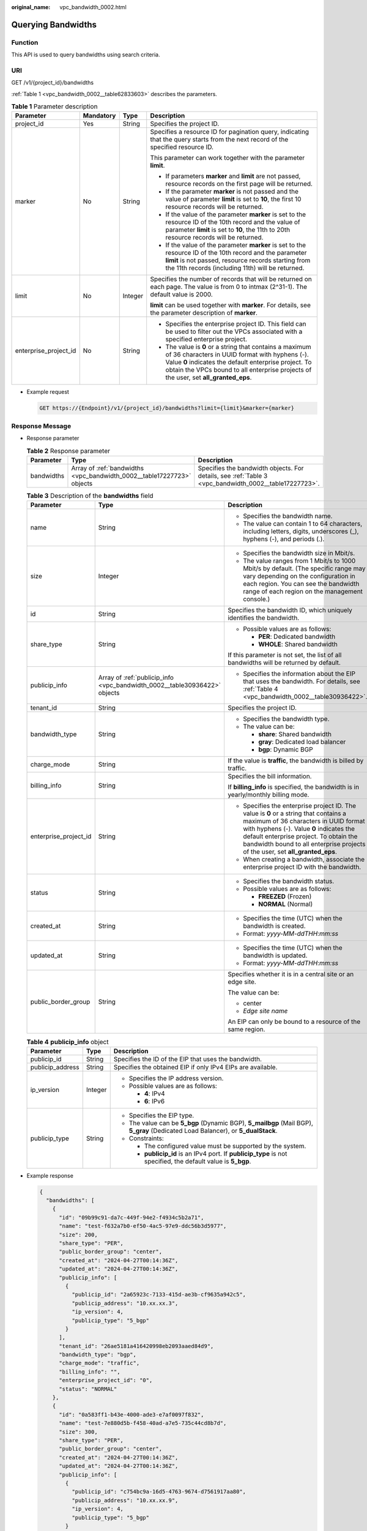 :original_name: vpc_bandwidth_0002.html

.. _vpc_bandwidth_0002:

Querying Bandwidths
===================

Function
--------

This API is used to query bandwidths using search criteria.

URI
---

GET /v1/{project_id}/bandwidths

:ref:`Table 1 <vpc_bandwidth_0002__table62833603>` describes the parameters.

.. _vpc_bandwidth_0002__table62833603:

.. table:: **Table 1** Parameter description

   +-----------------------+-----------------+-----------------+-------------------------------------------------------------------------------------------------------------------------------------------------------------------------------------------------------------------------------------------------------------+
   | Parameter             | Mandatory       | Type            | Description                                                                                                                                                                                                                                                 |
   +=======================+=================+=================+=============================================================================================================================================================================================================================================================+
   | project_id            | Yes             | String          | Specifies the project ID.                                                                                                                                                                                                                                   |
   +-----------------------+-----------------+-----------------+-------------------------------------------------------------------------------------------------------------------------------------------------------------------------------------------------------------------------------------------------------------+
   | marker                | No              | String          | Specifies a resource ID for pagination query, indicating that the query starts from the next record of the specified resource ID.                                                                                                                           |
   |                       |                 |                 |                                                                                                                                                                                                                                                             |
   |                       |                 |                 | This parameter can work together with the parameter **limit**.                                                                                                                                                                                              |
   |                       |                 |                 |                                                                                                                                                                                                                                                             |
   |                       |                 |                 | -  If parameters **marker** and **limit** are not passed, resource records on the first page will be returned.                                                                                                                                              |
   |                       |                 |                 | -  If the parameter **marker** is not passed and the value of parameter **limit** is set to **10**, the first 10 resource records will be returned.                                                                                                         |
   |                       |                 |                 | -  If the value of the parameter **marker** is set to the resource ID of the 10th record and the value of parameter **limit** is set to **10**, the 11th to 20th resource records will be returned.                                                         |
   |                       |                 |                 | -  If the value of the parameter **marker** is set to the resource ID of the 10th record and the parameter **limit** is not passed, resource records starting from the 11th records (including 11th) will be returned.                                      |
   +-----------------------+-----------------+-----------------+-------------------------------------------------------------------------------------------------------------------------------------------------------------------------------------------------------------------------------------------------------------+
   | limit                 | No              | Integer         | Specifies the number of records that will be returned on each page. The value is from 0 to intmax (2^31-1). The default value is 2000.                                                                                                                      |
   |                       |                 |                 |                                                                                                                                                                                                                                                             |
   |                       |                 |                 | **limit** can be used together with **marker**. For details, see the parameter description of **marker**.                                                                                                                                                   |
   +-----------------------+-----------------+-----------------+-------------------------------------------------------------------------------------------------------------------------------------------------------------------------------------------------------------------------------------------------------------+
   | enterprise_project_id | No              | String          | -  Specifies the enterprise project ID. This field can be used to filter out the VPCs associated with a specified enterprise project.                                                                                                                       |
   |                       |                 |                 | -  The value is **0** or a string that contains a maximum of 36 characters in UUID format with hyphens (-). Value **0** indicates the default enterprise project. To obtain the VPCs bound to all enterprise projects of the user, set **all_granted_eps**. |
   +-----------------------+-----------------+-----------------+-------------------------------------------------------------------------------------------------------------------------------------------------------------------------------------------------------------------------------------------------------------+

-  Example request

   .. code-block:: text

      GET https://{Endpoint}/v1/{project_id}/bandwidths?limit={limit}&marker={marker}

Response Message
----------------

-  Response parameter

   .. table:: **Table 2** Response parameter

      +------------+------------------------------------------------------------------------+-------------------------------------------------------------------------------------------------------+
      | Parameter  | Type                                                                   | Description                                                                                           |
      +============+========================================================================+=======================================================================================================+
      | bandwidths | Array of :ref:`bandwidths <vpc_bandwidth_0002__table17227723>` objects | Specifies the bandwidth objects. For details, see :ref:`Table 3 <vpc_bandwidth_0002__table17227723>`. |
      +------------+------------------------------------------------------------------------+-------------------------------------------------------------------------------------------------------+

   .. _vpc_bandwidth_0002__table17227723:

   .. table:: **Table 3** Description of the **bandwidths** field

      +-----------------------+---------------------------------------------------------------------------+-------------------------------------------------------------------------------------------------------------------------------------------------------------------------------------------------------------------------------------------------------------------------------------------------------+
      | Parameter             | Type                                                                      | Description                                                                                                                                                                                                                                                                                           |
      +=======================+===========================================================================+=======================================================================================================================================================================================================================================================================================================+
      | name                  | String                                                                    | -  Specifies the bandwidth name.                                                                                                                                                                                                                                                                      |
      |                       |                                                                           | -  The value can contain 1 to 64 characters, including letters, digits, underscores (_), hyphens (-), and periods (.).                                                                                                                                                                                |
      +-----------------------+---------------------------------------------------------------------------+-------------------------------------------------------------------------------------------------------------------------------------------------------------------------------------------------------------------------------------------------------------------------------------------------------+
      | size                  | Integer                                                                   | -  Specifies the bandwidth size in Mbit/s.                                                                                                                                                                                                                                                            |
      |                       |                                                                           | -  The value ranges from 1 Mbit/s to 1000 Mbit/s by default. (The specific range may vary depending on the configuration in each region. You can see the bandwidth range of each region on the management console.)                                                                                   |
      +-----------------------+---------------------------------------------------------------------------+-------------------------------------------------------------------------------------------------------------------------------------------------------------------------------------------------------------------------------------------------------------------------------------------------------+
      | id                    | String                                                                    | Specifies the bandwidth ID, which uniquely identifies the bandwidth.                                                                                                                                                                                                                                  |
      +-----------------------+---------------------------------------------------------------------------+-------------------------------------------------------------------------------------------------------------------------------------------------------------------------------------------------------------------------------------------------------------------------------------------------------+
      | share_type            | String                                                                    | -  Possible values are as follows:                                                                                                                                                                                                                                                                    |
      |                       |                                                                           |                                                                                                                                                                                                                                                                                                       |
      |                       |                                                                           |    -  **PER**: Dedicated bandwidth                                                                                                                                                                                                                                                                    |
      |                       |                                                                           |    -  **WHOLE**: Shared bandwidth                                                                                                                                                                                                                                                                     |
      |                       |                                                                           |                                                                                                                                                                                                                                                                                                       |
      |                       |                                                                           | If this parameter is not set, the list of all bandwidths will be returned by default.                                                                                                                                                                                                                 |
      +-----------------------+---------------------------------------------------------------------------+-------------------------------------------------------------------------------------------------------------------------------------------------------------------------------------------------------------------------------------------------------------------------------------------------------+
      | publicip_info         | Array of :ref:`publicip_info <vpc_bandwidth_0002__table30936422>` objects | -  Specifies the information about the EIP that uses the bandwidth. For details, see :ref:`Table 4 <vpc_bandwidth_0002__table30936422>`.                                                                                                                                                              |
      +-----------------------+---------------------------------------------------------------------------+-------------------------------------------------------------------------------------------------------------------------------------------------------------------------------------------------------------------------------------------------------------------------------------------------------+
      | tenant_id             | String                                                                    | Specifies the project ID.                                                                                                                                                                                                                                                                             |
      +-----------------------+---------------------------------------------------------------------------+-------------------------------------------------------------------------------------------------------------------------------------------------------------------------------------------------------------------------------------------------------------------------------------------------------+
      | bandwidth_type        | String                                                                    | -  Specifies the bandwidth type.                                                                                                                                                                                                                                                                      |
      |                       |                                                                           | -  The value can be:                                                                                                                                                                                                                                                                                  |
      |                       |                                                                           |                                                                                                                                                                                                                                                                                                       |
      |                       |                                                                           |    -  **share**: Shared bandwidth                                                                                                                                                                                                                                                                     |
      |                       |                                                                           |    -  **gray**: Dedicated load balancer                                                                                                                                                                                                                                                               |
      |                       |                                                                           |    -  **bgp**: Dynamic BGP                                                                                                                                                                                                                                                                            |
      +-----------------------+---------------------------------------------------------------------------+-------------------------------------------------------------------------------------------------------------------------------------------------------------------------------------------------------------------------------------------------------------------------------------------------------+
      | charge_mode           | String                                                                    | If the value is **traffic**, the bandwidth is billed by traffic.                                                                                                                                                                                                                                      |
      +-----------------------+---------------------------------------------------------------------------+-------------------------------------------------------------------------------------------------------------------------------------------------------------------------------------------------------------------------------------------------------------------------------------------------------+
      | billing_info          | String                                                                    | Specifies the bill information.                                                                                                                                                                                                                                                                       |
      |                       |                                                                           |                                                                                                                                                                                                                                                                                                       |
      |                       |                                                                           | If **billing_info** is specified, the bandwidth is in yearly/monthly billing mode.                                                                                                                                                                                                                    |
      +-----------------------+---------------------------------------------------------------------------+-------------------------------------------------------------------------------------------------------------------------------------------------------------------------------------------------------------------------------------------------------------------------------------------------------+
      | enterprise_project_id | String                                                                    | -  Specifies the enterprise project ID. The value is **0** or a string that contains a maximum of 36 characters in UUID format with hyphens (-). Value **0** indicates the default enterprise project. To obtain the bandwidth bound to all enterprise projects of the user, set **all_granted_eps**. |
      |                       |                                                                           | -  When creating a bandwidth, associate the enterprise project ID with the bandwidth.                                                                                                                                                                                                                 |
      +-----------------------+---------------------------------------------------------------------------+-------------------------------------------------------------------------------------------------------------------------------------------------------------------------------------------------------------------------------------------------------------------------------------------------------+
      | status                | String                                                                    | -  Specifies the bandwidth status.                                                                                                                                                                                                                                                                    |
      |                       |                                                                           | -  Possible values are as follows:                                                                                                                                                                                                                                                                    |
      |                       |                                                                           |                                                                                                                                                                                                                                                                                                       |
      |                       |                                                                           |    -  **FREEZED** (Frozen)                                                                                                                                                                                                                                                                            |
      |                       |                                                                           |    -  **NORMAL** (Normal)                                                                                                                                                                                                                                                                             |
      +-----------------------+---------------------------------------------------------------------------+-------------------------------------------------------------------------------------------------------------------------------------------------------------------------------------------------------------------------------------------------------------------------------------------------------+
      | created_at            | String                                                                    | -  Specifies the time (UTC) when the bandwidth is created.                                                                                                                                                                                                                                            |
      |                       |                                                                           | -  Format: *yyyy-MM-ddTHH:mm:ss*                                                                                                                                                                                                                                                                      |
      +-----------------------+---------------------------------------------------------------------------+-------------------------------------------------------------------------------------------------------------------------------------------------------------------------------------------------------------------------------------------------------------------------------------------------------+
      | updated_at            | String                                                                    | -  Specifies the time (UTC) when the bandwidth is updated.                                                                                                                                                                                                                                            |
      |                       |                                                                           | -  Format: *yyyy-MM-ddTHH:mm:ss*                                                                                                                                                                                                                                                                      |
      +-----------------------+---------------------------------------------------------------------------+-------------------------------------------------------------------------------------------------------------------------------------------------------------------------------------------------------------------------------------------------------------------------------------------------------+
      | public_border_group   | String                                                                    | Specifies whether it is in a central site or an edge site.                                                                                                                                                                                                                                            |
      |                       |                                                                           |                                                                                                                                                                                                                                                                                                       |
      |                       |                                                                           | The value can be:                                                                                                                                                                                                                                                                                     |
      |                       |                                                                           |                                                                                                                                                                                                                                                                                                       |
      |                       |                                                                           | -  center                                                                                                                                                                                                                                                                                             |
      |                       |                                                                           | -  *Edge site name*                                                                                                                                                                                                                                                                                   |
      |                       |                                                                           |                                                                                                                                                                                                                                                                                                       |
      |                       |                                                                           | An EIP can only be bound to a resource of the same region.                                                                                                                                                                                                                                            |
      +-----------------------+---------------------------------------------------------------------------+-------------------------------------------------------------------------------------------------------------------------------------------------------------------------------------------------------------------------------------------------------------------------------------------------------+

   .. _vpc_bandwidth_0002__table30936422:

   .. table:: **Table 4** **publicip_info** object

      +-----------------------+-----------------------+----------------------------------------------------------------------------------------------------------------------------------+
      | Parameter             | Type                  | Description                                                                                                                      |
      +=======================+=======================+==================================================================================================================================+
      | publicip_id           | String                | Specifies the ID of the EIP that uses the bandwidth.                                                                             |
      +-----------------------+-----------------------+----------------------------------------------------------------------------------------------------------------------------------+
      | publicip_address      | String                | Specifies the obtained EIP if only IPv4 EIPs are available.                                                                      |
      +-----------------------+-----------------------+----------------------------------------------------------------------------------------------------------------------------------+
      | ip_version            | Integer               | -  Specifies the IP address version.                                                                                             |
      |                       |                       | -  Possible values are as follows:                                                                                               |
      |                       |                       |                                                                                                                                  |
      |                       |                       |    -  **4**: IPv4                                                                                                                |
      |                       |                       |    -  **6**: IPv6                                                                                                                |
      +-----------------------+-----------------------+----------------------------------------------------------------------------------------------------------------------------------+
      | publicip_type         | String                | -  Specifies the EIP type.                                                                                                       |
      |                       |                       | -  The value can be **5_bgp** (Dynamic BGP), **5_mailbgp** (Mail BGP), **5_gray** (Dedicated Load Balancer), or **5_dualStack**. |
      |                       |                       | -  Constraints:                                                                                                                  |
      |                       |                       |                                                                                                                                  |
      |                       |                       |    -  The configured value must be supported by the system.                                                                      |
      |                       |                       |    -  **publicip_id** is an IPv4 port. If **publicip_type** is not specified, the default value is **5_bgp**.                    |
      +-----------------------+-----------------------+----------------------------------------------------------------------------------------------------------------------------------+

-  Example response

   .. code-block::

      {
        "bandwidths": [
          {
            "id": "09b99c91-da7c-449f-94e2-f4934c5b2a71",
            "name": "test-f632a7b0-ef50-4ac5-97e9-ddc56b3d5977",
            "size": 200,
            "share_type": "PER",
            "public_border_group": "center",
            "created_at": "2024-04-27T00:14:36Z",
            "updated_at": "2024-04-27T00:14:36Z",
            "publicip_info": [
              {
                "publicip_id": "2a65923c-7133-415d-ae3b-cf9635a942c5",
                "publicip_address": "10.xx.xx.3",
                "ip_version": 4,
                "publicip_type": "5_bgp"
              }
            ],
            "tenant_id": "26ae5181a416420998eb2093aaed84d9",
            "bandwidth_type": "bgp",
            "charge_mode": "traffic",
            "billing_info": "",
            "enterprise_project_id": "0",
            "status": "NORMAL"
          },
          {
            "id": "0a583ff1-b43e-4000-ade3-e7af0097f832",
            "name": "test-7e880d5b-f458-40ad-a7e5-735c44cd8b7d",
            "size": 300,
            "share_type": "PER",
            "public_border_group": "center",
            "created_at": "2024-04-27T00:14:36Z",
            "updated_at": "2024-04-27T00:14:36Z",
            "publicip_info": [
              {
                "publicip_id": "c754bc9a-16d5-4763-9674-d7561917aa80",
                "publicip_address": "10.xx.xx.9",
                "ip_version": 4,
                "publicip_type": "5_bgp"
              }
            ],
            "tenant_id": "26ae5181a416420998eb2093aaed84d9",
            "bandwidth_type": "bgp",
            "charge_mode": "traffic",
            "billing_info": "",
            "enterprise_project_id": "0",
            "status": "NORMAL"
          },
          {
            "id": "0a673f00-3640-4a13-949e-7049b2916baf",
            "name": "bandwidth123",
            "size": 10,
            "share_type": "PER",
            "public_border_group": "center",
            "created_at": "2024-04-27T00:14:36Z",
            "updated_at": "2024-04-27T00:14:36Z",
            "publicip_info": [
              {
                "publicip_id": "cec7fb70-2f82-4561-bd83-2121fb642fdc",
                "publicip_address": "10.xx.xx.184",
                "ip_version": 4,
                "publicip_type": "5_bgp"
              }
            ],
            "tenant_id": "26ae5181a416420998eb2093aaed84d9",
            "bandwidth_type": "bgp",
            "charge_mode": "traffic",
            "billing_info": "",
            "enterprise_project_id": "0",
            "status": "NORMAL"
          },
          {
            "id": "0dde1eae-1783-46dc-998c-930fbe261ff9",
            "name": "bandwidth123",
            "size": 100,
            "share_type": "PER",
            "public_border_group": "center",
            "created_at": "2024-04-27T00:14:36Z",
            "updated_at": "2024-04-27T00:14:36Z",
            "publicip_info": [
              {
                "publicip_id": "24232038-e178-40ad-80e4-5abb75db84be",
                "publicip_address": "10.xx.xx.101",
                "ip_version": 4,
                "publicip_type": "5_bgp"
              }
            ],
            "tenant_id": "26ae5181a416420998eb2093aaed84d9",
            "bandwidth_type": "bgp",
            "charge_mode": "traffic",
            "billing_info": "",
            "enterprise_project_id": "0",
            "status": "NORMAL"
          }
        ]
      }

Status Code
-----------

See :ref:`Status Codes <vpc_api_0002>`.

Error Code
----------

See :ref:`Error Codes <vpc_api_0003>`.
